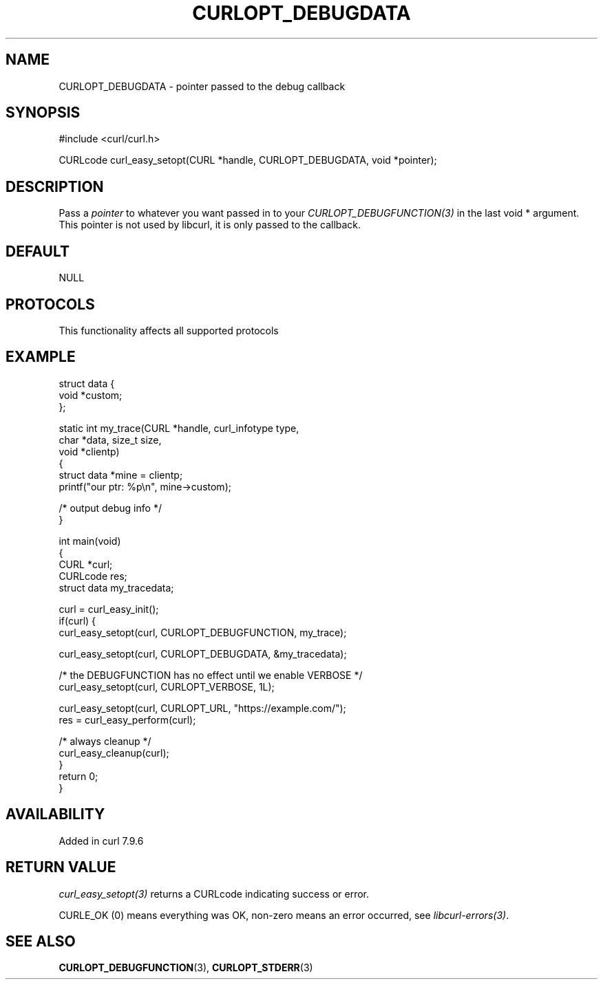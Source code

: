 .\" generated by cd2nroff 0.1 from CURLOPT_DEBUGDATA.md
.TH CURLOPT_DEBUGDATA 3 "2025-04-24" libcurl
.SH NAME
CURLOPT_DEBUGDATA \- pointer passed to the debug callback
.SH SYNOPSIS
.nf
#include <curl/curl.h>

CURLcode curl_easy_setopt(CURL *handle, CURLOPT_DEBUGDATA, void *pointer);
.fi
.SH DESCRIPTION
Pass a \fIpointer\fP to whatever you want passed in to your
\fICURLOPT_DEBUGFUNCTION(3)\fP in the last void * argument. This pointer is
not used by libcurl, it is only passed to the callback.
.SH DEFAULT
NULL
.SH PROTOCOLS
This functionality affects all supported protocols
.SH EXAMPLE
.nf
struct data {
  void *custom;
};

static int my_trace(CURL *handle, curl_infotype type,
                    char *data, size_t size,
                    void *clientp)
{
  struct data *mine = clientp;
  printf("our ptr: %p\\n", mine->custom);

  /* output debug info */
}

int main(void)
{
  CURL *curl;
  CURLcode res;
  struct data my_tracedata;

  curl = curl_easy_init();
  if(curl) {
    curl_easy_setopt(curl, CURLOPT_DEBUGFUNCTION, my_trace);

    curl_easy_setopt(curl, CURLOPT_DEBUGDATA, &my_tracedata);

    /* the DEBUGFUNCTION has no effect until we enable VERBOSE */
    curl_easy_setopt(curl, CURLOPT_VERBOSE, 1L);

    curl_easy_setopt(curl, CURLOPT_URL, "https://example.com/");
    res = curl_easy_perform(curl);

    /* always cleanup */
    curl_easy_cleanup(curl);
  }
  return 0;
}
.fi
.SH AVAILABILITY
Added in curl 7.9.6
.SH RETURN VALUE
\fIcurl_easy_setopt(3)\fP returns a CURLcode indicating success or error.

CURLE_OK (0) means everything was OK, non\-zero means an error occurred, see
\fIlibcurl\-errors(3)\fP.
.SH SEE ALSO
.BR CURLOPT_DEBUGFUNCTION (3),
.BR CURLOPT_STDERR (3)

